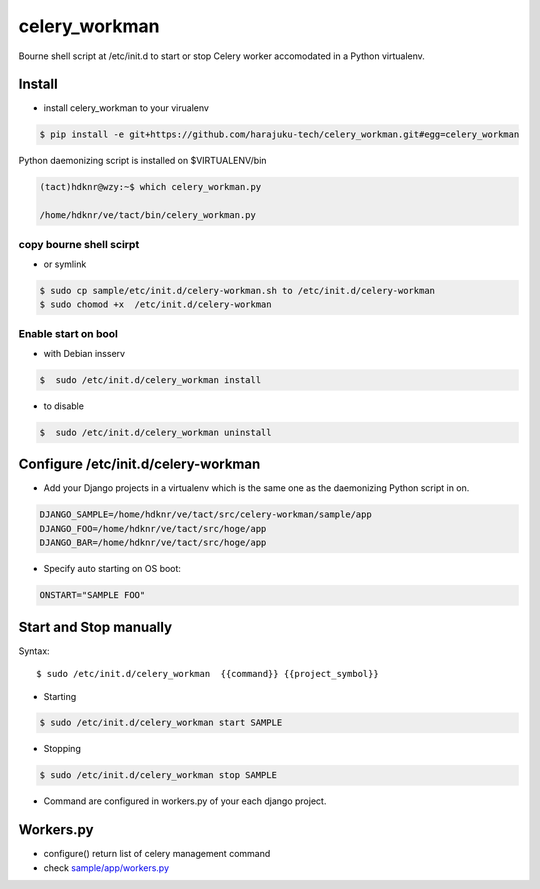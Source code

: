 celery_workman
========================================================================

Bourne shell script at /etc/init.d  to start or stop Celery worker accomodated in a Python virtualenv.

Install
--------

- install celery_workman to your virualenv

.. code-block:: bash


    $ pip install -e git+https://github.com/harajuku-tech/celery_workman.git#egg=celery_workman

Python daemonizing script is installed on $VIRTUALENV/bin


.. code-block:: bash

    (tact)hdknr@wzy:~$ which celery_workman.py 

    /home/hdknr/ve/tact/bin/celery_workman.py

copy bourne shell scirpt
^^^^^^^^^^^^^^^^^^^^^^^^^^^^

- or symlink

.. code-block:: bash

    $ sudo cp sample/etc/init.d/celery-workman.sh to /etc/init.d/celery-workman
    $ sudo chomod +x  /etc/init.d/celery-workman

Enable start on bool
^^^^^^^^^^^^^^^^^^^^^^

- with Debian insserv

.. code-block:: bash

    $  sudo /etc/init.d/celery_workman install

- to disable 

.. code-block:: bash

    $  sudo /etc/init.d/celery_workman uninstall


Configure /etc/init.d/celery-workman
----------------------------------------------------

- Add your Django projects in a virtualenv which is the same one as the daemonizing Python script in on.

.. code-block:: bash

    DJANGO_SAMPLE=/home/hdknr/ve/tact/src/celery-workman/sample/app
    DJANGO_FOO=/home/hdknr/ve/tact/src/hoge/app
    DJANGO_BAR=/home/hdknr/ve/tact/src/hoge/app

- Specify auto starting on OS boot:  

.. code-block:: bash


    ONSTART="SAMPLE FOO"


Start and Stop manually
--------------------------------

Syntax::

    $ sudo /etc/init.d/celery_workman  {{command}} {{project_symbol}}

- Starting

.. code-block:: bash

    $ sudo /etc/init.d/celery_workman start SAMPLE 

- Stopping

.. code-block:: bash

    $ sudo /etc/init.d/celery_workman stop SAMPLE 

- Command are configured in workers.py of your each django project.

Workers.py
--------------------------------

- configure() return list of celery management command
- check  `sample/app/workers.py <https://github.com/harajuku-tech/celery_workman/blob/master/sample/app/workers.py>`_

